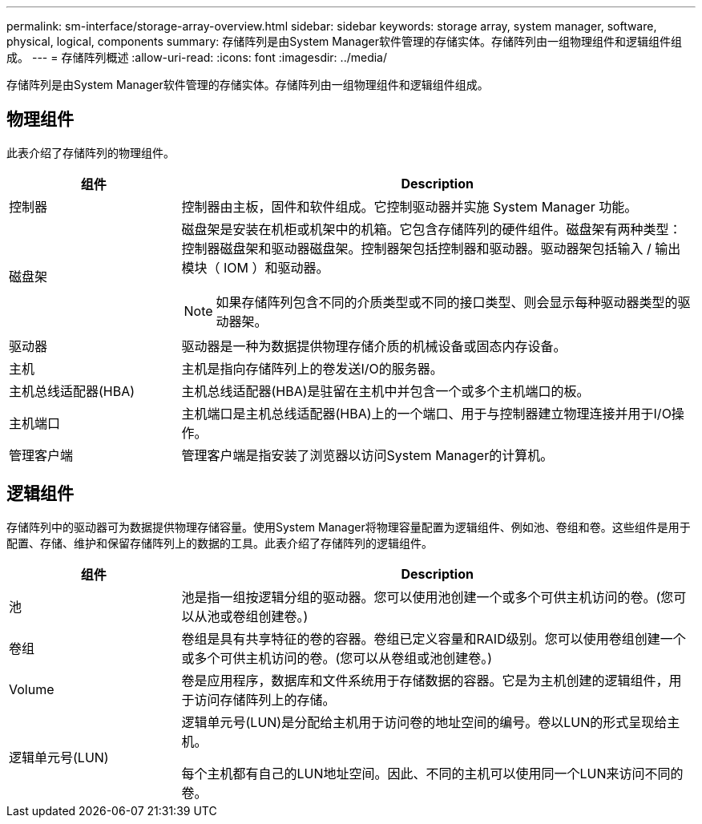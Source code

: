---
permalink: sm-interface/storage-array-overview.html 
sidebar: sidebar 
keywords: storage array, system manager, software, physical, logical, components 
summary: 存储阵列是由System Manager软件管理的存储实体。存储阵列由一组物理组件和逻辑组件组成。 
---
= 存储阵列概述
:allow-uri-read: 
:icons: font
:imagesdir: ../media/


[role="lead"]
存储阵列是由System Manager软件管理的存储实体。存储阵列由一组物理组件和逻辑组件组成。



== 物理组件

此表介绍了存储阵列的物理组件。

[cols="1a,3a"]
|===
| 组件 | Description 


 a| 
控制器
 a| 
控制器由主板，固件和软件组成。它控制驱动器并实施 System Manager 功能。



 a| 
磁盘架
 a| 
磁盘架是安装在机柜或机架中的机箱。它包含存储阵列的硬件组件。磁盘架有两种类型：控制器磁盘架和驱动器磁盘架。控制器架包括控制器和驱动器。驱动器架包括输入 / 输出模块（ IOM ）和驱动器。

[NOTE]
====
如果存储阵列包含不同的介质类型或不同的接口类型、则会显示每种驱动器类型的驱动器架。

====


 a| 
驱动器
 a| 
驱动器是一种为数据提供物理存储介质的机械设备或固态内存设备。



 a| 
主机
 a| 
主机是指向存储阵列上的卷发送I/O的服务器。



 a| 
主机总线适配器(HBA)
 a| 
主机总线适配器(HBA)是驻留在主机中并包含一个或多个主机端口的板。



 a| 
主机端口
 a| 
主机端口是主机总线适配器(HBA)上的一个端口、用于与控制器建立物理连接并用于I/O操作。



 a| 
管理客户端
 a| 
管理客户端是指安装了浏览器以访问System Manager的计算机。

|===


== 逻辑组件

存储阵列中的驱动器可为数据提供物理存储容量。使用System Manager将物理容量配置为逻辑组件、例如池、卷组和卷。这些组件是用于配置、存储、维护和保留存储阵列上的数据的工具。此表介绍了存储阵列的逻辑组件。

[cols="1a,3a"]
|===
| 组件 | Description 


 a| 
池
 a| 
池是指一组按逻辑分组的驱动器。您可以使用池创建一个或多个可供主机访问的卷。(您可以从池或卷组创建卷。)



 a| 
卷组
 a| 
卷组是具有共享特征的卷的容器。卷组已定义容量和RAID级别。您可以使用卷组创建一个或多个可供主机访问的卷。(您可以从卷组或池创建卷。)



 a| 
Volume
 a| 
卷是应用程序，数据库和文件系统用于存储数据的容器。它是为主机创建的逻辑组件，用于访问存储阵列上的存储。



 a| 
逻辑单元号(LUN)
 a| 
逻辑单元号(LUN)是分配给主机用于访问卷的地址空间的编号。卷以LUN的形式呈现给主机。

每个主机都有自己的LUN地址空间。因此、不同的主机可以使用同一个LUN来访问不同的卷。

|===